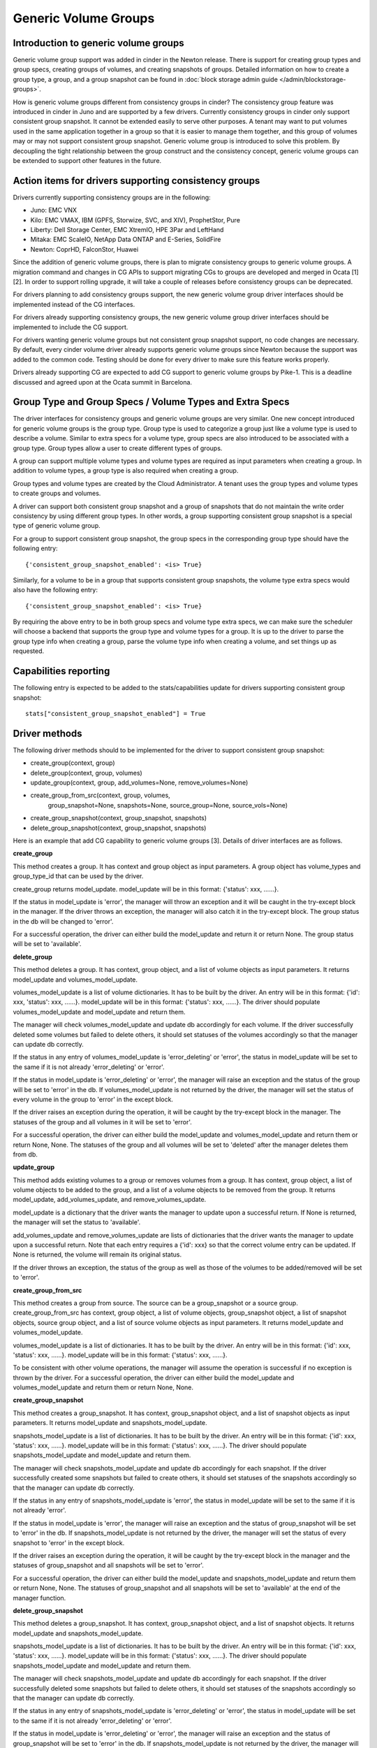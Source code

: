 Generic Volume Groups
=====================

Introduction to generic volume groups
-------------------------------------

Generic volume group support was added in cinder in the Newton release.
There is support for creating group types and group specs, creating
groups of volumes, and creating snapshots of groups. Detailed information
on how to create a group type, a group, and a group snapshot can be found
in :doc:`block storage admin guide </admin/blockstorage-groups>`.

How is generic volume groups different from consistency groups in cinder?
The consistency group feature was introduced in cinder in Juno and are
supported by a few drivers. Currently consistency groups in cinder only
support consistent group snapshot. It cannot be extended easily to serve
other purposes. A tenant may want to put volumes used in the same application
together in a group so that it is easier to manage them together, and this
group of volumes may or may not support consistent group snapshot. Generic
volume group is introduced to solve this problem. By decoupling the tight
relationship between the group construct and the consistency concept,
generic volume groups can be extended to support other features in the future.

Action items for drivers supporting consistency groups
------------------------------------------------------

Drivers currently supporting consistency groups are in the following:

- Juno: EMC VNX

- Kilo: EMC VMAX, IBM (GPFS, Storwize, SVC, and XIV), ProphetStor, Pure

- Liberty: Dell Storage Center, EMC XtremIO, HPE 3Par and LeftHand

- Mitaka: EMC ScaleIO, NetApp Data ONTAP and E-Series, SolidFire

- Newton: CoprHD, FalconStor, Huawei

Since the addition of generic volume groups, there is plan to migrate
consistency groups to generic volume groups. A migration command and
changes in CG APIs to support migrating CGs to groups are developed and
merged in Ocata [1][2]. In order to support rolling upgrade, it will take
a couple of releases before consistency groups can be deprecated.

For drivers planning to add consistency groups support, the new generic
volume group driver interfaces should be implemented instead of the CG
interfaces.

For drivers already supporting consistency groups, the new generic
volume group driver interfaces should be implemented to include the
CG support.

For drivers wanting generic volume groups but not consistent group
snapshot support, no code changes are necessary. By default, every
cinder volume driver already supports generic volume groups since
Newton because the support was added to the common code. Testing
should be done for every driver to make sure this feature works properly.

Drivers already supporting CG are expected to add CG support to
generic volume groups by Pike-1. This is a deadline discussed and
agreed upon at the Ocata summit in Barcelona.

Group Type and Group Specs / Volume Types and Extra Specs
---------------------------------------------------------

The driver interfaces for consistency groups and generic volume groups
are very similar. One new concept introduced for generic volume groups
is the group type. Group type is used to categorize a group just like a
volume type is used to describe a volume. Similar to extra specs for
a volume type, group specs are also introduced to be associated with a
group type. Group types allow a user to create different types of groups.

A group can support multiple volume types and volume types are required
as input parameters when creating a group. In addition to volume types,
a group type is also required when creating a group.

Group types and volume types are created by the Cloud Administrator.
A tenant uses the group types and volume types to create groups and
volumes.

A driver can support both consistent group snapshot and a group of
snapshots that do not maintain the write order consistency by using
different group types. In other words, a group supporting consistent
group snapshot is a special type of generic volume group.

For a group to support consistent group snapshot, the group specs in the
corresponding group type should have the following entry::

    {'consistent_group_snapshot_enabled': <is> True}

Similarly, for a volume to be in a group that supports consistent group
snapshots, the volume type extra specs would also have the following entry::

    {'consistent_group_snapshot_enabled': <is> True}

By requiring the above entry to be in both group specs and volume type
extra specs, we can make sure the scheduler will choose a backend that
supports the group type and volume types for a group. It is up to the driver
to parse the group type info when creating a group, parse the volume type
info when creating a volume, and set things up as requested.

Capabilities reporting
----------------------
The following entry is expected to be added to the stats/capabilities update
for drivers supporting consistent group snapshot::

    stats["consistent_group_snapshot_enabled"] = True

Driver methods
--------------
The following driver methods should to be implemented for the driver to
support consistent group snapshot:

- create_group(context, group)

- delete_group(context, group, volumes)

- update_group(context, group, add_volumes=None, remove_volumes=None)

- create_group_from_src(context, group, volumes,
                        group_snapshot=None, snapshots=None,
                        source_group=None, source_vols=None)

- create_group_snapshot(context, group_snapshot, snapshots)

- delete_group_snapshot(context, group_snapshot, snapshots)

Here is an example that add CG capability to generic volume groups [3].
Details of driver interfaces are as follows.

**create_group**

This method creates a group. It has context and group object as input
parameters. A group object has volume_types and group_type_id that can be used
by the driver.

create_group returns model_update. model_update will be in this format:
{'status': xxx, ......}.

If the status in model_update is 'error', the manager will throw
an exception and it will be caught in the try-except block in the
manager. If the driver throws an exception, the manager will also
catch it in the try-except block. The group status in the db will
be changed to 'error'.

For a successful operation, the driver can either build the
model_update and return it or return None. The group status will
be set to 'available'.

**delete_group**

This method deletes a group. It has context, group object, and a list
of volume objects as input parameters. It returns model_update and
volumes_model_update.

volumes_model_update is a list of volume dictionaries. It has to be built
by the driver. An entry will be in this format: {'id': xxx, 'status': xxx,
......}. model_update will be in this format: {'status': xxx, ......}.
The driver should populate volumes_model_update and model_update
and return them.

The manager will check volumes_model_update and update db accordingly
for each volume. If the driver successfully deleted some volumes
but failed to delete others, it should set statuses of the volumes
accordingly so that the manager can update db correctly.

If the status in any entry of volumes_model_update is 'error_deleting'
or 'error', the status in model_update will be set to the same if it
is not already 'error_deleting' or 'error'.

If the status in model_update is 'error_deleting' or 'error', the
manager will raise an exception and the status of the group will be
set to 'error' in the db. If volumes_model_update is not returned by
the driver, the manager will set the status of every volume in the
group to 'error' in the except block.

If the driver raises an exception during the operation, it will be
caught by the try-except block in the manager. The statuses of the
group and all volumes in it will be set to 'error'.

For a successful operation, the driver can either build the
model_update and volumes_model_update and return them or
return None, None. The statuses of the group and all volumes
will be set to 'deleted' after the manager deletes them from db.

**update_group**

This method adds existing volumes to a group or removes volumes
from a group. It has context, group object, a list of volume objects
to be added to the group, and a list of a volume objects to be
removed from the group. It returns model_update, add_volumes_update,
and remove_volumes_update.

model_update is a dictionary that the driver wants the manager
to update upon a successful return. If None is returned, the manager
will set the status to 'available'.

add_volumes_update and remove_volumes_update are lists of dictionaries
that the driver wants the manager to update upon a successful return.
Note that each entry requires a {'id': xxx} so that the correct
volume entry can be updated. If None is returned, the volume will
remain its original status.

If the driver throws an exception, the status of the group as well as
those of the volumes to be added/removed will be set to 'error'.

**create_group_from_src**

This method creates a group from source. The source can be a
group_snapshot or a source group. create_group_from_src has context,
group object, a list of volume objects, group_snapshot object, a list
of snapshot objects, source group object, and a list of source volume
objects as input parameters. It returns model_update and
volumes_model_update.

volumes_model_update is a list of dictionaries. It has to be built by
the driver. An entry will be in this format: {'id': xxx, 'status': xxx,
......}. model_update will be in this format: {'status': xxx, ......}.

To be consistent with other volume operations, the manager will
assume the operation is successful if no exception is thrown by
the driver. For a successful operation, the driver can either build
the model_update and volumes_model_update and return them or
return None, None.

**create_group_snapshot**

This method creates a group_snapshot. It has context, group_snapshot
object, and a list of snapshot objects as input parameters. It returns
model_update and snapshots_model_update.

snapshots_model_update is a list of dictionaries. It has to be built by the
driver. An entry will be in this format: {'id': xxx, 'status': xxx, ......}.
model_update will be in this format: {'status': xxx, ......}. The driver
should populate snapshots_model_update and model_update and return them.

The manager will check snapshots_model_update and update db accordingly
for each snapshot. If the driver successfully created some snapshots
but failed to create others, it should set statuses of the snapshots
accordingly so that the manager can update db correctly.

If the status in any entry of snapshots_model_update is 'error', the
status in model_update will be set to the same if it is not already
'error'.

If the status in model_update is 'error', the manager will raise an
exception and the status of group_snapshot will be set to 'error' in
the db. If snapshots_model_update is not returned by the driver, the
manager will set the status of every snapshot to 'error' in the except
block.

If the driver raises an exception during the operation, it will be
caught by the try-except block in the manager and the statuses of
group_snapshot and all snapshots will be set to 'error'.

For a successful operation, the driver can either build the
model_update and snapshots_model_update and return them or
return None, None. The statuses of group_snapshot and all snapshots
will be set to 'available' at the end of the manager function.

**delete_group_snapshot**

This method deletes a group_snapshot. It has context, group_snapshot
object, and a list of snapshot objects. It returns model_update and
snapshots_model_update.

snapshots_model_update is a list of dictionaries. It has to be built by
the driver. An entry will be in this format: {'id': xxx, 'status': xxx,
......}. model_update will be in this format: {'status': xxx, ......}.
The driver should populate snapshots_model_update and model_update
and return them.

The manager will check snapshots_model_update and update db accordingly
for each snapshot. If the driver successfully deleted some snapshots
but failed to delete others, it should set statuses of the snapshots
accordingly so that the manager can update db correctly.

If the status in any entry of snapshots_model_update is
'error_deleting' or 'error', the status in model_update will be set to
the same if it is not already 'error_deleting' or 'error'.

If the status in model_update is 'error_deleting' or 'error', the
manager will raise an exception and the status of group_snapshot will
be set to 'error' in the db. If snapshots_model_update is not returned
by the driver, the manager will set the status of every snapshot to
'error' in the except block.

If the driver raises an exception during the operation, it will be
caught by the try-except block in the manager and the statuses of
group_snapshot and all snapshots will be set to 'error'.

For a successful operation, the driver can either build the
model_update and snapshots_model_update and return them or
return None, None. The statuses of group_snapshot and all snapshots
will be set to 'deleted' after the manager deletes them from db.

Migrate CGs to Generic Volume Groups
------------------------------------

This section only affects drivers already supporting CGs by the
Newton release. Drivers planning to add CG support after Newton are
not affected.

A group type named default_cgsnapshot_type will be created by the
migration script. The following command needs to be run to migrate
migrate data and copy data from consistency groups to groups and
from cgsnapshots to group_snapshots. Migrated consistency groups
and cgsnapshots will be removed from the database::

    cinder-manage db online_data_migrations
    --max_count <max>

max_count is optional. Default is 50.

After running the above migration command to migrate CGs to generic
volume groups, CG and group APIs work as follows:

* Create CG only creates in the groups table.

* Modify CG modifies in the CG table if the CG is in the
  CG table, otherwise it modifies in the groups table.

* Delete CG deletes from the CG or the groups table
  depending on where the CG is.

* List CG checks both CG and groups tables.

* List CG Snapshots checks both the CG and the groups
  tables.

* Show CG checks both tables.

* Show CG Snapshot checks both tables.

* Create CG Snapshot creates either in the CG or the groups
  table depending on where the CG is.

* Create CG from Source creates in either the CG or the
  groups table depending on the source.

* Create Volume adds the volume either to the CG or the
  group.

* default_cgsnapshot_type is reserved for migrating CGs.

* Group APIs will only write/read in/from the groups table.

* Group APIs will not work on groups with default_cgsnapshot_type.

* Groups with default_cgsnapshot_type can only be operated by
  CG APIs.

* After CG tables are removed, we will allow default_cgsnapshot_type
  to be used by group APIs.

References
----------
[1] Migration script
    https://review.openstack.org/#/c/350350/
[2] CG APIs changes for migrating CGs
    https://review.openstack.org/#/c/401839/
[3] Example adding CG capability to generic volume groups
    https://review.openstack.org/#/c/413927/
